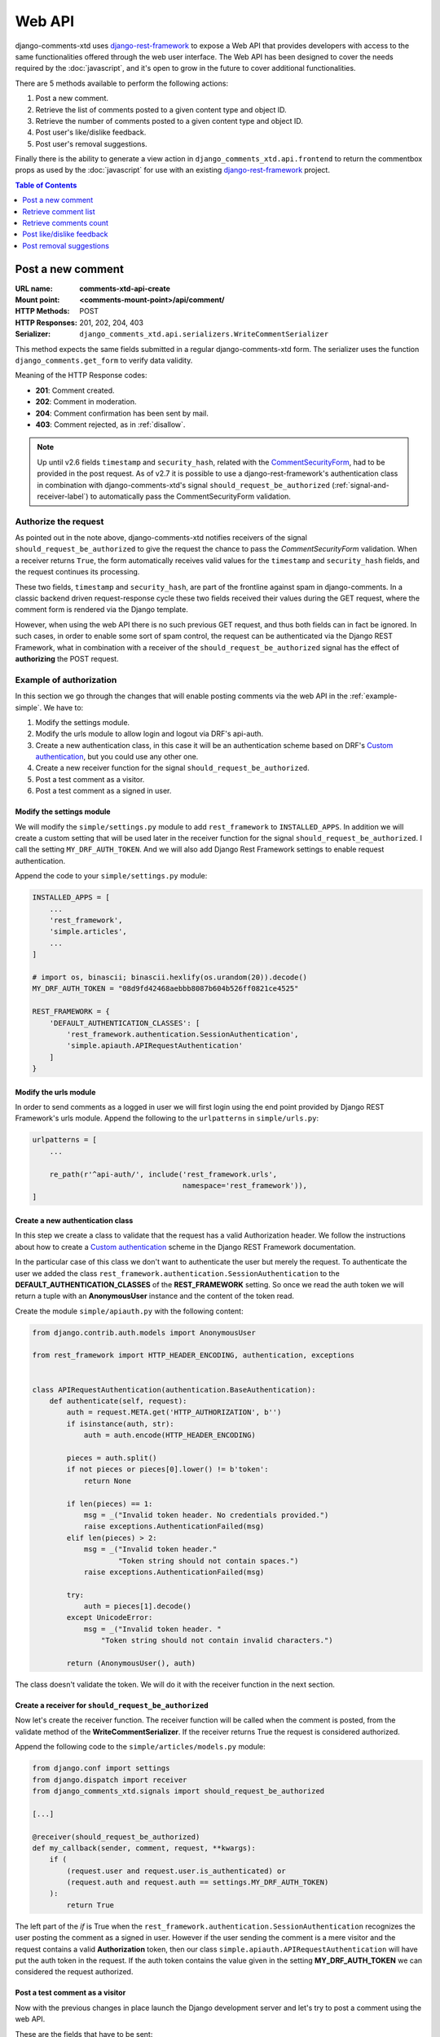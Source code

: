 .. _ref-webapi:

=======
Web API
=======

.. _django-rest-framework: http://www.django-rest-framework.org/

django-comments-xtd uses django-rest-framework_ to expose a Web API that provides developers with access to the same functionalities offered through the web user interface. The Web API has been designed to cover the needs required by the :doc:`javascript`, and it's open to grow in the future to cover additional functionalities.

There are 5 methods available to perform the following actions:

#. Post a new comment.
#. Retrieve the list of comments posted to a given content type and object ID.
#. Retrieve the number of comments posted to a given content type and object ID.
#. Post user's like/dislike feedback.
#. Post user's removal suggestions.

Finally there is the ability to generate a view action in ``django_comments_xtd.api.frontend`` to return the commentbox props as used by the :doc:`javascript` for use with an existing `django-rest-framework <http://www.django-rest-framework.org/>`_ project.

.. contents:: Table of Contents
   :depth: 1
   :local:


Post a new comment
==================

:URL name: **comments-xtd-api-create**
:Mount point: **<comments-mount-point>/api/comment/**
:HTTP Methods: POST
:HTTP Responses: 201, 202, 204, 403
:Serializer: ``django_comments_xtd.api.serializers.WriteCommentSerializer``

This method expects the same fields submitted in a regular django-comments-xtd
form. The serializer uses the function ``django_comments.get_form`` to verify
data validity.

Meaning of the HTTP Response codes:

* **201**: Comment created.
* **202**: Comment in moderation.
* **204**: Comment confirmation has been sent by mail.
* **403**: Comment rejected, as in :ref:`disallow`.

.. note::

   Up until v2.6 fields ``timestamp`` and ``security_hash``, related with the
   `CommentSecurityForm <https://django-contrib-comments.readthedocs.io/en/latest/forms.html?highlight=commentsecurityform#django_comments.forms.CommentSecurityForm>`_, had to be provided in the post request. As of v2.7 it is possible to use
   a django-rest-framework's authentication class in combination with
   django-comments-xtd's signal ``should_request_be_authorized``
   (:ref:`signal-and-receiver-label`) to automatically pass the
   CommentSecurityForm validation.


Authorize the request
---------------------

As pointed out in the note above, django-comments-xtd notifies receivers of the signal ``should_request_be_authorized`` to give the request the chance to pass the `CommentSecurityForm` validation. When a receiver returns ``True``, the form automatically receives valid values for the ``timestamp`` and ``security_hash`` fields, and the request continues its processing.

These two fields, ``timestamp`` and ``security_hash``, are part of the frontline against spam in django-comments. In a classic backend driven request-response cycle these two fields received their values during the GET request, where the comment form is rendered via the Django template.

However, when using the web API there is no such previous GET request, and thus both fields can in fact be ignored. In such cases, in order to enable some sort of spam control, the request can be authenticated via the Django REST Framework, what in combination with a receiver of the ``should_request_be_authorized`` signal has the effect of **authorizing** the POST request.


Example of authorization
------------------------

In this section we go through the changes that will enable posting comments via the web API in the :ref:`example-simple`. We have to:

#. Modify the settings module.
#. Modify the urls module to allow login and logout via DRF's api-auth.
#. Create a new authentication class, in this case it will be an authentication scheme based on DRF's `Custom authentication <https://www.django-rest-framework.org/api-guide/authentication/#custom-authentication>`_, but you could use any other one.
#. Create a new receiver function for the signal ``should_request_be_authorized``.
#. Post a test comment as a visitor.
#. Post a test comment as a signed in user.

Modify the settings module
**************************

We will modify the ``simple/settings.py`` module to add ``rest_framework`` to ``INSTALLED_APPS``. In addition we will create a custom setting that will be used later in the receiver function for the signal ``should_request_be_authorized``. I call the setting ``MY_DRF_AUTH_TOKEN``. And we will also add Django Rest Framework settings to enable request authentication.

Append the code to your ``simple/settings.py`` module:

.. code-block:: python

    INSTALLED_APPS = [
        ...
        'rest_framework',
        'simple.articles',
        ...
    ]

    # import os, binascii; binascii.hexlify(os.urandom(20)).decode()
    MY_DRF_AUTH_TOKEN = "08d9fd42468aebbb8087b604b526ff0821ce4525"

    REST_FRAMEWORK = {
        'DEFAULT_AUTHENTICATION_CLASSES': [
            'rest_framework.authentication.SessionAuthentication',
            'simple.apiauth.APIRequestAuthentication'
        ]
    }

Modify the urls module
**********************

In order to send comments as a logged in user we will first login using the end point provided by Django REST Framework's urls module. Append the following to the ``urlpatterns`` in ``simple/urls.py``:

.. code-block:: python

   urlpatterns = [
       ...

       re_path(r'^api-auth/', include('rest_framework.urls',
                                      namespace='rest_framework')),
   ]


Create a new authentication class
*********************************

In this step we create a class to validate that the request has a valid Authorization header. We follow the instructions about how to create a `Custom authentication <https://www.django-rest-framework.org/api-guide/authentication/#custom-authentication>`_ scheme in the Django REST Framework documentation.

In the particular case of this class we don't want to authenticate the user but merely the request. To authenticate the user we added the class ``rest_framework.authentication.SessionAuthentication`` to the **DEFAULT_AUTHENTICATION_CLASSES** of the **REST_FRAMEWORK** setting. So once we read the auth token we will return a tuple with an **AnonymousUser** instance and the content of the token read.

Create the module ``simple/apiauth.py`` with the following content:

.. code-block:: python

    from django.contrib.auth.models import AnonymousUser

    from rest_framework import HTTP_HEADER_ENCODING, authentication, exceptions


    class APIRequestAuthentication(authentication.BaseAuthentication):
        def authenticate(self, request):
            auth = request.META.get('HTTP_AUTHORIZATION', b'')
            if isinstance(auth, str):
                auth = auth.encode(HTTP_HEADER_ENCODING)

            pieces = auth.split()
            if not pieces or pieces[0].lower() != b'token':
                return None

            if len(pieces) == 1:
                msg = _("Invalid token header. No credentials provided.")
                raise exceptions.AuthenticationFailed(msg)
            elif len(pieces) > 2:
                msg = _("Invalid token header."
                        "Token string should not contain spaces.")
                raise exceptions.AuthenticationFailed(msg)

            try:
                auth = pieces[1].decode()
            except UnicodeError:
                msg = _("Invalid token header. "
                    "Token string should not contain invalid characters.")

            return (AnonymousUser(), auth)

The class doesn't validate the token. We will do it with the receiver function in the next section.

Create a receiver for ``should_request_be_authorized``
******************************************************

Now let's create the receiver function. The receiver function will be called when the comment is posted, from the validate method of the **WriteCommentSerializer**. If the receiver returns True the request is considered authorized.

Append the following code to the ``simple/articles/models.py`` module:

.. code-block:: python

    from django.conf import settings
    from django.dispatch import receiver
    from django_comments_xtd.signals import should_request_be_authorized

    [...]

    @receiver(should_request_be_authorized)
    def my_callback(sender, comment, request, **kwargs):
        if (
            (request.user and request.user.is_authenticated) or
            (request.auth and request.auth == settings.MY_DRF_AUTH_TOKEN)
        ):
            return True

The left part of the *if* is True when the ``rest_framework.authentication.SessionAuthentication`` recognizes the user posting the comment as a signed in user. However if the user sending the comment is a mere visitor and the request contains a valid **Authorization** token, then our class ``simple.apiauth.APIRequestAuthentication`` will have put the auth token in the request. If the auth token contains the value given in the setting **MY_DRF_AUTH_TOKEN** we can considered the request authorized.

Post a test comment as a visitor
********************************

Now with the previous changes in place launch the Django development server and let's try to post a comment using the web API.

These are the fields that have to be sent:

* **content_type**: A string with the content_type ie: ``content_type="articles.article"``.
* **object_pk**: The object ID we are posting the comment to.
* **name**: The name of the person posting the comment.
* **email**: The email address of the person posting the comment. It's required when the comment has to be confirmed via email.
* **followup**: Boolean to indicate whether the user wants to receive follow-up notification via email.
* **reply_to**: When threading is enabled, reply_to is the comment ID being responded with the comment being sent. If comments are not threaded the reply_to must be 0.
* **comment**: The content of the comment.

I will use the excellent `HTTPie <https://httpie.org/docs>`_ command line client:

.. code-block:: bash

    http POST http://localhost:8000/comments/api/comment/ \
           'Authorization:Token 08d9fd42468aebbb8087b604b526ff0821ce4525' \
           content_type="articles.article" object_pk=1 name="Joe Bloggs" \
           followup=false reply_to=0 email="joe@bloggs.com" \
           comment="This is the body, the actual comment..."

Which should result in:

.. code-block::

    HTTP/1.1 204 No Content
    Allow: POST, OPTIONS
    Content-Length: 2
    Content-Type: application/json
    Date: Fri, 24 Jul 2020 20:06:02 GMT
    Server: WSGIServer/0.2 CPython/3.8.0
    Vary: Accept

Check that in the terminal where you are running ``python manage.py runserver`` you have got the content of the mail message that would be sent to **joe@bloggs.com**. Copy the confirmation URL and visit it to confirm the comment.

Post a test comment as a signed in user
***************************************

To post a comment as a logged in user we first have to obtain the csrftoken:

.. code-block:: bash

    http localhost:8000/api-auth/login/ --session=session1 -h

Resulting in:

.. code-block::

    HTTP/1.1 200 OK
    Cache-Control: max-age=0, no-cache, no-store, must-revalidate, private
    Content-Length: 4253
    Content-Type: text/html; charset=utf-8
    Date: Fri, 24 Jul 2020 21:00:35 GMT
    Expires: Fri, 24 Jul 2020 21:00:35 GMT
    Server: WSGIServer/0.2 CPython/3.8.0
    Server-Timing: SQLPanel_sql_time;dur=0;desc="SQL 0 queries"
    Set-Cookie: csrftoken=nEJczcG2M3LrcxIKiHbkxDFy2gmplPtn87pAFhp0CQz47TvZ58v8S2eCpWD9Zadm; expires=Fri, 23 Jul 2021 21:00:35 GMT; Max-Age=31449600; Path=/; SameSite=Lax
    Vary: Cookie

Copy the value of csrftoken and attach it to the login HTTP request:

.. code-block:: bash

    http -f POST localhost:8000/api-auth/login/ username=admin password=admin \
        X-CSRFToken:nEJczcG2M3LrcxIKiHbkxDFy2gmplPtn87pAFhp0CQz47TvZ58v8S2eCpWD9Zadm \
        --session=session1

Which results in:

.. code-block::

    HTTP/1.1 302 Found
    Cache-Control: max-age=0, no-cache, no-store, must-revalidate, private
    Content-Length: 0
    Content-Type: text/html; charset=utf-8
    Date: Fri, 24 Jul 2020 21:06:11 GMT
    Expires: Fri, 24 Jul 2020 21:06:11 GMT
    Location: /accounts/profile/
    Server: WSGIServer/0.2 CPython/3.8.0
    Set-Cookie: csrftoken=z3FtVTPWudwYrWrqSQLOb2HZ0JNAmoA3P8M4RSDhTtJr7LrSVVAbfDp847Xetuwm; expires=Fri, 23 Jul 2021 21:06:11 GMT; Max-Age=31449600; Path=/; SameSite=Lax
    Set-Cookie: sessionid=iyq0q9kqxhjwsgnq95taqbdw2p35v4jb; expires=Fri, 07 Aug 2020 21:06:11 GMT; HttpOnly; Max-Age=1209600; Path=/; SameSite=Lax
    Vary: Cookie


Finally send the comment with the new csrftoken:

.. code-block:: bash

    http POST http://localhost:8000/comments/api/comment/ \
                content_type="articles.article" object_pk=1 followup=false \
                reply_to=0 comment="This is the body, the actual comment..." \
                name="Administrator" email="admin@example.com" \
                X-CSRFToken:z3FtVTPWudwYrWrqSQLOb2HZ0JNAmoA3P8M4RSDhTtJr7LrSVVAbfDp847Xetuwm \
                --session=session1

Which results in:

.. code-block::

    HTTP/1.1 201 Created
    Allow: POST, OPTIONS
    Content-Length: 282
    Content-Type: application/json
    Date: Fri, 24 Jul 2020 21:06:58 GMT
    Server: WSGIServer/0.2 CPython/3.8.0
    Vary: Accept, Cookie

    {
        "comment": "This is the body, the actual comment...",
        "content_type": "articles.article",
        "email": "admin@example.com",
        "followup": false,
        "honeypot": "",
        "name": "Administrator",
        "object_pk": "1",
        "reply_to": 0,
        "security_hash": "9da968a7ff000f2bd4aa1a669bb70d18934be574",
        "timestamp": "1595624818"
    }

The comment must be already listed in the page, sent as the user ``admin``.


Retrieve comment list
=====================

:URL name: **comments-xtd-api-list**
:Mount point: **<comments-mount-point>/api/<content-type>/<object-pk>/**
:<content-type>: is a hyphen separated lowecase pair app_label-model
:<object-pk>: is an integer representing the object ID.
:HTTP Methods: GET
:HTTP Responses: 200
:Serializer: ``django_comments_xtd.api.serializers.ReadCommentSerializer``

This method retrieves the list of comments posted to a given content type and object ID:

.. code-block:: bash

    http http://localhost:8000/comments/api/blog-post/4/

Which results in:

.. code-block::

    HTTP/1.0 200 OK
    Allow: GET, HEAD, OPTIONS
    Content-Length: 2707
    Content-Type: application/json
    Date: Tue, 23 May 2017 11:59:09 GMT
    Server: WSGIServer/0.2 CPython/3.6.0
    Vary: Accept, Cookie
    X-Frame-Options: SAMEORIGIN

    [
        {
            "allow_reply": true,
            "comment": "Integer erat leo, ...",
            "flags": [
                {
                    "flag": "like",
                    "id": 1,
                    "user": "admin"
                },
                {
                    "flag": "like",
                    "id": 2,
                    "user": "fulanito"
                },
                {
                    "flag": "removal",
                    "id": 2,
                    "user": "fulanito"
                }
            ],
            "id": 10,
            "is_removed": false,
            "level": 0,
            "parent_id": 10,
            "permalink": "/comments/cr/8/4/#c10",
            "submit_date": "May 18, 2017, 9:19 AM",
            "user_avatar": "http://www.gravatar.com/avatar/7dad9576 ...",
            "user_moderator": true,
            "user_name": "Joe Bloggs",
            "user_url": ""
        },
        {
            ...
        }
    ]


Modify ``submit_date``'s format
-------------------------------

The ``submit_date`` field is rendered by default using the datetime format string provided in the ``DATETIME_FORMAT`` setting. You could override that setting for django_comments_xtd using the setting ``COMMENTS_XTD_API_DATETIME_FORMAT``.

Use Django's `date formatting characters <https://docs.djangoproject.com/en/5.0/ref/templates/builtins/#std-templatefilter-date>`_ to feed your ``DATETIME_FORMAT`` setting and produce the adecuate output for the ``submit_date`` in your API:

.. code-block:: python

    COMMENTS_XTD_API_DATETIME_FORMAT = "Y-b-d H:i:s O"


Retrieve comments count
=======================

:URL name: **comments-xtd-api-count**
:Mount point: **<comments-mount-point>/api/<content-type>/<object-pk>/count/**
:<content-type>: is a hyphen separated lowecase pair app_label-model
:<object-pk>: is an integer representing the object ID.
:HTTP Methods: GET
:HTTP Responses: 200
:Serializer: ``django_comments_xtd.api.serializers.ReadCommentSerializer``

This method retrieves the number of comments posted to a given content type and object ID:

.. code-block:: bash

    http http://localhost:8000/comments/api/blog-post/4/count/

That returns:

.. code-block::

    HTTP/1.0 200 OK
    Allow: GET, HEAD, OPTIONS
    Content-Length: 11
    Content-Type: application/json
    Date: Tue, 23 May 2017 12:06:38 GMT
    Server: WSGIServer/0.2 CPython/3.6.0
    Vary: Accept, Cookie
    X-Frame-Options: SAMEORIGIN

    {
        "count": 4
    }


Post like/dislike feedback
==========================

:URL name: **comments-xtd-api-feedback**
:Mount point: **<comments-mount-point>/api/feedback/**
:HTTP Methods: POST
:HTTP Responses: 201, 204, 403
:Serializer: ``django_comments_xtd.api.serializers.FlagSerializer``

This method toggles flags like/dislike for a comment. Successive calls set/unset the like/dislike flag:

.. code-block:: bash

    http -a admin:admin POST http://localhost:8000/comments/api/feedback/ comment=10 flag="like"

That returns:

.. code-block:

    HTTP/1.0 201 Created
    Allow: POST, OPTIONS
    Content-Length: 34
    Content-Type: application/json
    Date: Tue, 23 May 2017 12:27:00 GMT
    Server: WSGIServer/0.2 CPython/3.6.0
    Vary: Accept, Cookie
    X-Frame-Options: SAMEORIGIN

    {
        "comment": 10,
        "flag": "I liked it"
    }

Calling it again unsets the *"I liked it"* flag:

.. code-block:: bash

    http -a admin:admin POST http://localhost:8000/comments/api/feedback/ comment=10 flag="like"

Resulting in:

.. code-block::

    HTTP/1.0 204 No Content
    Allow: POST, OPTIONS
    Content-Length: 0
    Date: Tue, 23 May 2017 12:26:56 GMT
    Server: WSGIServer/0.2 CPython/3.6.0
    Vary: Accept, Cookie
    X-Frame-Options: SAMEORIGIN

It requires the user to be logged in:

.. code-block:: bash

    http POST http://localhost:8000/comments/api/feedback/ comment=10 flag="like"

Resulting in:

.. code-block::

    HTTP/1.0 403 Forbidden
    Allow: POST, OPTIONS
    Content-Length: 58
    Content-Type: application/json
    Date: Tue, 23 May 2017 12:27:31 GMT
    Server: WSGIServer/0.2 CPython/3.6.0
    Vary: Accept, Cookie
    X-Frame-Options: SAMEORIGIN

    {
        "detail": "Authentication credentials were not provided."
    }


Post removal suggestions
========================

:URL name: **comments-xtd-api-flag**
:Mount point: **<comments-mount-point>/api/flag/**
:HTTP Methods: POST
:HTTP Responses: 201, 403
:Serializer: ``django_comments_xtd.api.serializers.FlagSerializer``

This method sets the *removal suggestion* flag on a comment. Once created for a given user successive calls return 201 but the flag object is not created again.

.. code-block:: bash

    http POST http://localhost:8000/comments/api/flag/ comment=10 flag="report"

Which results in:

.. code-block::

    HTTP/1.0 201 Created
    Allow: POST, OPTIONS
    Content-Length: 42
    Content-Type: application/json
    Date: Tue, 23 May 2017 12:35:02 GMT
    Server: WSGIServer/0.2 CPython/3.6.0
    Vary: Accept, Cookie
    X-Frame-Options: SAMEORIGIN

    {
        "comment": 10,
        "flag": "removal suggestion"
    }

As the previous method, it requires the user to be logged in.
